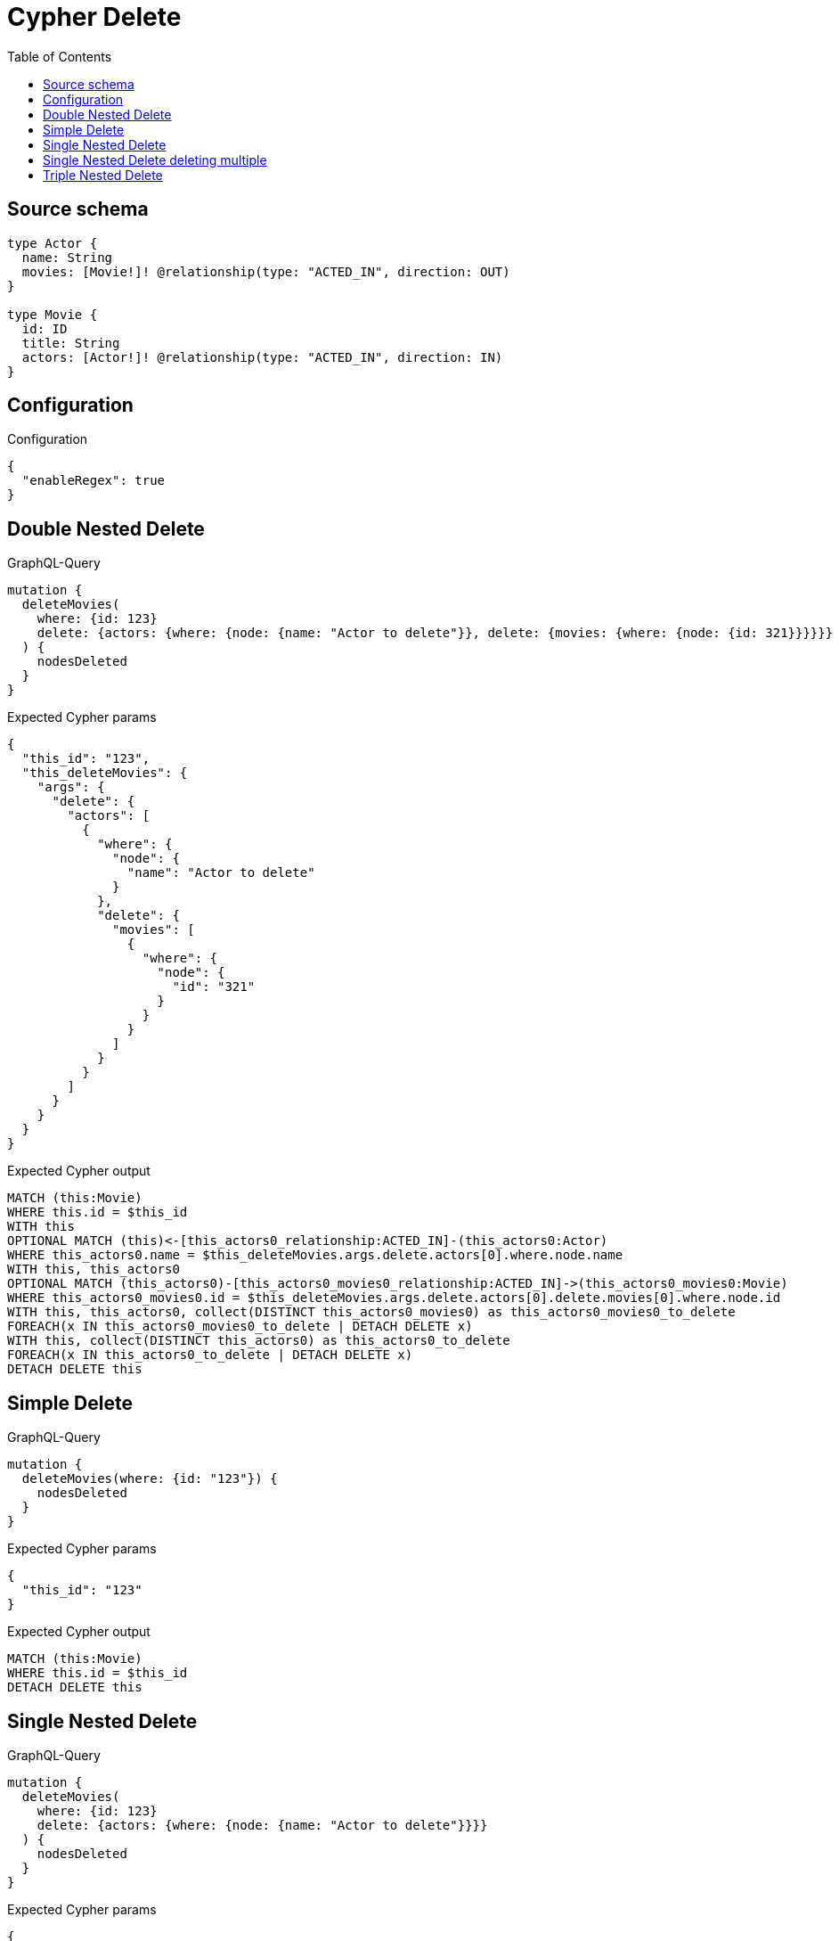 :toc:

= Cypher Delete

== Source schema

[source,graphql,schema=true]
----
type Actor {
  name: String
  movies: [Movie!]! @relationship(type: "ACTED_IN", direction: OUT)
}

type Movie {
  id: ID
  title: String
  actors: [Actor!]! @relationship(type: "ACTED_IN", direction: IN)
}
----

== Configuration

.Configuration
[source,json,schema-config=true]
----
{
  "enableRegex": true
}
----
== Double Nested Delete

.GraphQL-Query
[source,graphql]
----
mutation {
  deleteMovies(
    where: {id: 123}
    delete: {actors: {where: {node: {name: "Actor to delete"}}, delete: {movies: {where: {node: {id: 321}}}}}}
  ) {
    nodesDeleted
  }
}
----

.Expected Cypher params
[source,json]
----
{
  "this_id": "123",
  "this_deleteMovies": {
    "args": {
      "delete": {
        "actors": [
          {
            "where": {
              "node": {
                "name": "Actor to delete"
              }
            },
            "delete": {
              "movies": [
                {
                  "where": {
                    "node": {
                      "id": "321"
                    }
                  }
                }
              ]
            }
          }
        ]
      }
    }
  }
}
----

.Expected Cypher output
[source,cypher]
----
MATCH (this:Movie)
WHERE this.id = $this_id
WITH this
OPTIONAL MATCH (this)<-[this_actors0_relationship:ACTED_IN]-(this_actors0:Actor)
WHERE this_actors0.name = $this_deleteMovies.args.delete.actors[0].where.node.name
WITH this, this_actors0
OPTIONAL MATCH (this_actors0)-[this_actors0_movies0_relationship:ACTED_IN]->(this_actors0_movies0:Movie)
WHERE this_actors0_movies0.id = $this_deleteMovies.args.delete.actors[0].delete.movies[0].where.node.id
WITH this, this_actors0, collect(DISTINCT this_actors0_movies0) as this_actors0_movies0_to_delete
FOREACH(x IN this_actors0_movies0_to_delete | DETACH DELETE x)
WITH this, collect(DISTINCT this_actors0) as this_actors0_to_delete
FOREACH(x IN this_actors0_to_delete | DETACH DELETE x)
DETACH DELETE this
----

== Simple Delete

.GraphQL-Query
[source,graphql]
----
mutation {
  deleteMovies(where: {id: "123"}) {
    nodesDeleted
  }
}
----

.Expected Cypher params
[source,json]
----
{
  "this_id": "123"
}
----

.Expected Cypher output
[source,cypher]
----
MATCH (this:Movie)
WHERE this.id = $this_id
DETACH DELETE this
----

== Single Nested Delete

.GraphQL-Query
[source,graphql]
----
mutation {
  deleteMovies(
    where: {id: 123}
    delete: {actors: {where: {node: {name: "Actor to delete"}}}}
  ) {
    nodesDeleted
  }
}
----

.Expected Cypher params
[source,json]
----
{
  "this_id": "123",
  "this_deleteMovies": {
    "args": {
      "delete": {
        "actors": [
          {
            "where": {
              "node": {
                "name": "Actor to delete"
              }
            }
          }
        ]
      }
    }
  }
}
----

.Expected Cypher output
[source,cypher]
----
MATCH (this:Movie)
WHERE this.id = $this_id
WITH this
OPTIONAL MATCH (this)<-[this_actors0_relationship:ACTED_IN]-(this_actors0:Actor)
WHERE this_actors0.name = $this_deleteMovies.args.delete.actors[0].where.node.name
WITH this, collect(DISTINCT this_actors0) as this_actors0_to_delete
FOREACH(x IN this_actors0_to_delete | DETACH DELETE x)
DETACH DELETE this
----

== Single Nested Delete deleting multiple

.GraphQL-Query
[source,graphql]
----
mutation {
  deleteMovies(
    where: {id: 123}
    delete: {actors: [{where: {node: {name: "Actor to delete"}}}, {where: {node: {name: "Another actor to delete"}}}]}
  ) {
    nodesDeleted
  }
}
----

.Expected Cypher params
[source,json]
----
{
  "this_id": "123",
  "this_deleteMovies": {
    "args": {
      "delete": {
        "actors": [
          {
            "where": {
              "node": {
                "name": "Actor to delete"
              }
            }
          },
          {
            "where": {
              "node": {
                "name": "Another actor to delete"
              }
            }
          }
        ]
      }
    }
  }
}
----

.Expected Cypher output
[source,cypher]
----
MATCH (this:Movie)
WHERE this.id = $this_id
WITH this
OPTIONAL MATCH (this)<-[this_actors0_relationship:ACTED_IN]-(this_actors0:Actor)
WHERE this_actors0.name = $this_deleteMovies.args.delete.actors[0].where.node.name
WITH this, collect(DISTINCT this_actors0) as this_actors0_to_delete
FOREACH(x IN this_actors0_to_delete | DETACH DELETE x)
WITH this
OPTIONAL MATCH (this)<-[this_actors1_relationship:ACTED_IN]-(this_actors1:Actor)
WHERE this_actors1.name = $this_deleteMovies.args.delete.actors[1].where.node.name
WITH this, collect(DISTINCT this_actors1) as this_actors1_to_delete
FOREACH(x IN this_actors1_to_delete | DETACH DELETE x)
DETACH DELETE this
----

== Triple Nested Delete

.GraphQL-Query
[source,graphql]
----
mutation {
  deleteMovies(
    where: {id: 123}
    delete: {actors: {where: {node: {name: "Actor to delete"}}, delete: {movies: {where: {node: {id: 321}}, delete: {actors: {where: {node: {name: "Another actor to delete"}}}}}}}}
  ) {
    nodesDeleted
  }
}
----

.Expected Cypher params
[source,json]
----
{
  "this_id": "123",
  "this_deleteMovies": {
    "args": {
      "delete": {
        "actors": [
          {
            "where": {
              "node": {
                "name": "Actor to delete"
              }
            },
            "delete": {
              "movies": [
                {
                  "where": {
                    "node": {
                      "id": "321"
                    }
                  },
                  "delete": {
                    "actors": [
                      {
                        "where": {
                          "node": {
                            "name": "Another actor to delete"
                          }
                        }
                      }
                    ]
                  }
                }
              ]
            }
          }
        ]
      }
    }
  }
}
----

.Expected Cypher output
[source,cypher]
----
MATCH (this:Movie)
WHERE this.id = $this_id
WITH this
OPTIONAL MATCH (this)<-[this_actors0_relationship:ACTED_IN]-(this_actors0:Actor)
WHERE this_actors0.name = $this_deleteMovies.args.delete.actors[0].where.node.name
WITH this, this_actors0
OPTIONAL MATCH (this_actors0)-[this_actors0_movies0_relationship:ACTED_IN]->(this_actors0_movies0:Movie)
WHERE this_actors0_movies0.id = $this_deleteMovies.args.delete.actors[0].delete.movies[0].where.node.id
WITH this, this_actors0, this_actors0_movies0
OPTIONAL MATCH (this_actors0_movies0)<-[this_actors0_movies0_actors0_relationship:ACTED_IN]-(this_actors0_movies0_actors0:Actor)
WHERE this_actors0_movies0_actors0.name = $this_deleteMovies.args.delete.actors[0].delete.movies[0].delete.actors[0].where.node.name
WITH this, this_actors0, this_actors0_movies0, collect(DISTINCT this_actors0_movies0_actors0) as this_actors0_movies0_actors0_to_delete
FOREACH(x IN this_actors0_movies0_actors0_to_delete | DETACH DELETE x)
WITH this, this_actors0, collect(DISTINCT this_actors0_movies0) as this_actors0_movies0_to_delete
FOREACH(x IN this_actors0_movies0_to_delete | DETACH DELETE x)
WITH this, collect(DISTINCT this_actors0) as this_actors0_to_delete
FOREACH(x IN this_actors0_to_delete | DETACH DELETE x)
DETACH DELETE this
----

